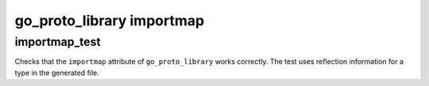 go_proto_library importmap
==========================

importmap_test
--------------

Checks that the ``importmap`` attribute of ``go_proto_library`` works correctly.
The test uses reflection information for a type in the generated file.
